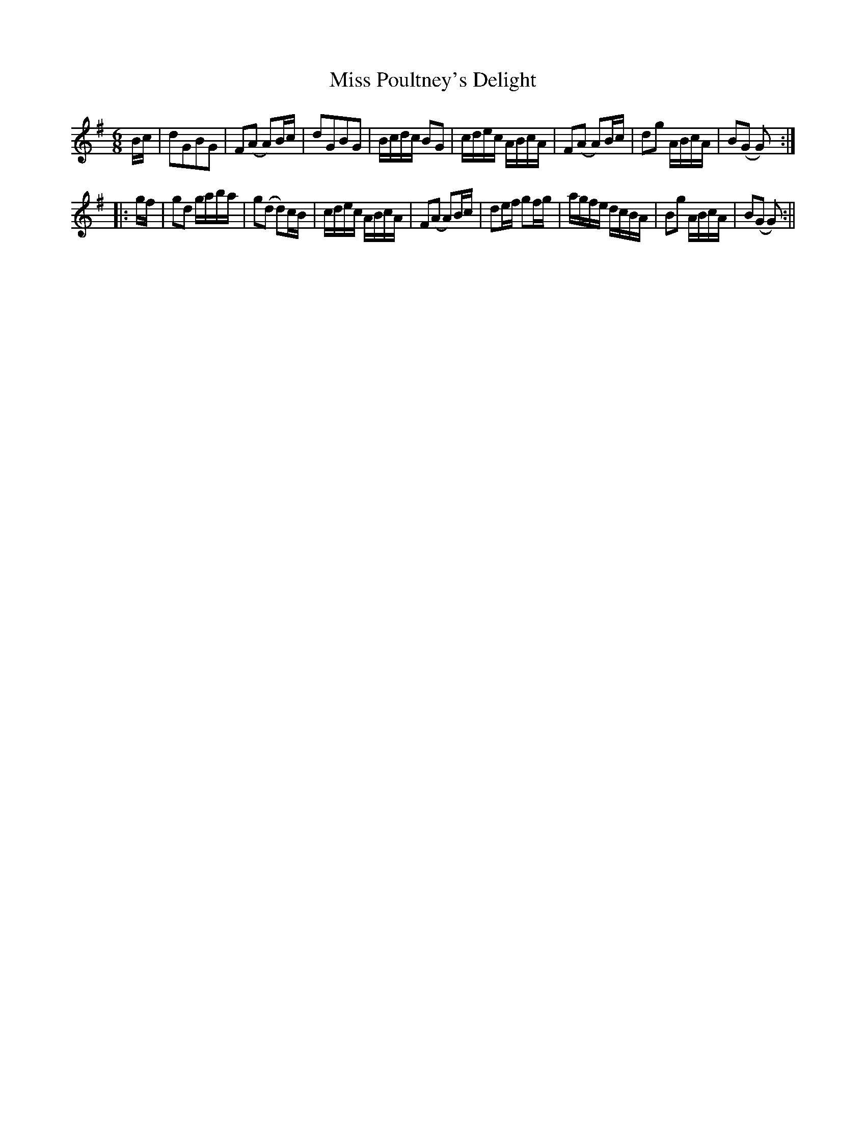 X:1
T:Miss Poultney's Delight
M:6/8
L:1/8
B:Thompson's Compleat Collection of 200 Favourite Country Dances, vol. 3 (London, 1773)
Z:Transcribed and edited by Flynn Titford-Mock, 2007
Z:abc's:AK/Fiddler's Companion
K:G
B/c/|dGBG|F(A A)B/c/|dGBG|B/c/d/c/ BG|c/d/e/c/ A/B/c/A/|F(A A)B/c/|dg A/B/c/A/|B(G G):|
|:g/f/|gd g/a/b/a/|g(d d)c/B/|c/d/e/c/ A/B/c/A/|F(A A)B/c/|de/f/ gf/g/|a/g/f/e/ d/c/B/A/|Bg A/B/c/A/|B(G G):||
